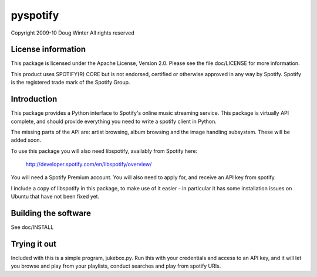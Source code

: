 pyspotify 
=========

Copyright 2009-10 Doug Winter
All rights reserved

License information
-------------------

This package is licensed under the Apache License, Version 2.0.  Please see the
file doc/LICENSE for more information.

This product uses SPOTIFY(R) CORE but is not endorsed, certified or otherwise
approved in any way by Spotify. Spotify is the registered trade mark of the
Spotify Group.

Introduction
------------

This package provides a Python interface to Spotify's online music streaming
service.  This package is virtually API complete, and should provide everything
you need to write a spotify client in Python.

The missing parts of the API are: artist browsing, album browsing and the image
handling subsystem.  These will be added soon.

To use this package you will also need libspotify, availably from Spotify here:

    http://developer.spotify.com/en/libspotify/overview/

You will need a Spotify Premium account.  You will also need to apply for, and
receive an API key from spotify.

I include a copy of libspotify in this package, to make use of it easier - in
particular it has some installation issues on Ubuntu that have not been fixed
yet.

Building the software
---------------------

See doc/INSTALL

Trying it out
-------------

Included with this is a simple program, jukebox.py.  Run this with your
credentials and access to an API key, and it will let you browse and play from
your playlists, conduct searches and play from spotify URIs.

